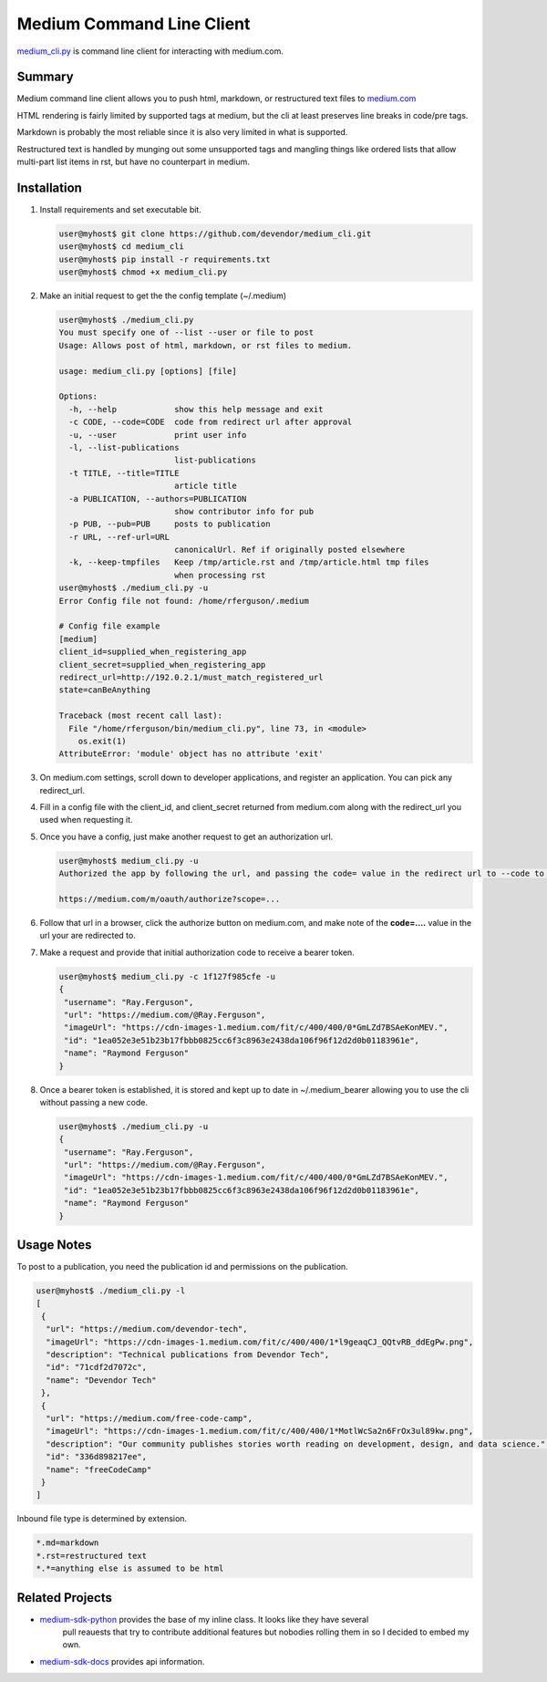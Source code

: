 Medium Command Line Client
==========================

`medium_cli.py`_ is command line client for interacting with medium.com.

Summary
-------

Medium command line client allows you to push html, markdown, or restructured text files to
`medium.com`_

HTML rendering is fairly limited by supported tags at medium, but the cli at least preserves line
breaks in code/pre tags.

Markdown is probably the most reliable since it is also very limited in what is supported.

Restructured text is handled by munging out some unsupported tags and mangling things like
ordered lists that allow multi-part list items in rst, but have no counterpart in medium.

Installation
------------

#. Install requirements and set executable bit.

   .. code-block:: console

      user@myhost$ git clone https://github.com/devendor/medium_cli.git
      user@myhost$ cd medium_cli
      user@myhost$ pip install -r requirements.txt
      user@myhost$ chmod +x medium_cli.py

#. Make an initial request to get the the config template (~/.medium)

   .. code-block:: console

      user@myhost$ ./medium_cli.py
      You must specify one of --list --user or file to post
      Usage: Allows post of html, markdown, or rst files to medium.

      usage: medium_cli.py [options] [file]

      Options:
        -h, --help            show this help message and exit
        -c CODE, --code=CODE  code from redirect url after approval
        -u, --user            print user info
        -l, --list-publications
                              list-publications
        -t TITLE, --title=TITLE
                              article title
        -a PUBLICATION, --authors=PUBLICATION
                              show contributor info for pub
        -p PUB, --pub=PUB     posts to publication
        -r URL, --ref-url=URL
                              canonicalUrl. Ref if originally posted elsewhere
        -k, --keep-tmpfiles   Keep /tmp/article.rst and /tmp/article.html tmp files
                              when processing rst
      user@myhost$ ./medium_cli.py -u
      Error Config file not found: /home/rferguson/.medium

      # Config file example
      [medium]
      client_id=supplied_when_registering_app
      client_secret=supplied_when_registering_app
      redirect_url=http://192.0.2.1/must_match_registered_url
      state=canBeAnything

      Traceback (most recent call last):
        File "/home/rferguson/bin/medium_cli.py", line 73, in <module>
          os.exit(1)
      AttributeError: 'module' object has no attribute 'exit'


#. On medium.com settings, scroll down to developer applications, and register an application.
   You can pick any redirect_url.

#. Fill in a config file with the client_id, and client_secret returned from medium.com along with
   the redirect_url you used when requesting it.

   .. code-block:: console
      user@myhost$ cat <<'EOF'>~/.medium
      [medium]
      client_id=supplied_when_registering_app
      client_secret=supplied_when_registering_app
      redirect_url=http://192.0.2.1/must_match_registered_url
      state=eipaik2ieMei0iemoun1queik9leixae
      EOF

#. Once you have a config, just make another request to get an authorization url.

   .. code-block:: console

      user@myhost$ medium_cli.py -u
      Authorized the app by following the url, and passing the code= value in the redirect url to --code to generate a new bearer token

      https://medium.com/m/oauth/authorize?scope=...

#. Follow that url in a browser, click the authorize button on medium.com, and make note of the
   **code=....** value in the url your are redirected to.

#. Make a request and provide that initial authorization code to receive a bearer token.

   .. code-block:: console

      user@myhost$ medium_cli.py -c 1f127f985cfe -u
      {
       "username": "Ray.Ferguson",
       "url": "https://medium.com/@Ray.Ferguson",
       "imageUrl": "https://cdn-images-1.medium.com/fit/c/400/400/0*GmLZd7BSAeKonMEV.",
       "id": "1ea052e3e51b23b17fbbb0825cc6f3c8963e2438da106f96f12d2d0b01183961e",
       "name": "Raymond Ferguson"
      }

#. Once a bearer token is established, it is stored and kept up to date in ~/.medium_bearer allowing
   you to use the cli without passing a new code.

   .. code-block:: console

      user@myhost$ ./medium_cli.py -u
      {
       "username": "Ray.Ferguson",
       "url": "https://medium.com/@Ray.Ferguson",
       "imageUrl": "https://cdn-images-1.medium.com/fit/c/400/400/0*GmLZd7BSAeKonMEV.",
       "id": "1ea052e3e51b23b17fbbb0825cc6f3c8963e2438da106f96f12d2d0b01183961e",
       "name": "Raymond Ferguson"
      }


Usage Notes
-----------

To post to a publication, you need the publication id and permissions on the publication.

.. code-block:: console

   user@myhost$ ./medium_cli.py -l
   [
    {
     "url": "https://medium.com/devendor-tech",
     "imageUrl": "https://cdn-images-1.medium.com/fit/c/400/400/1*l9geaqCJ_QQtvRB_ddEgPw.png",
     "description": "Technical publications from Devendor Tech",
     "id": "71cdf2d7072c",
     "name": "Devendor Tech"
    },
    {
     "url": "https://medium.com/free-code-camp",
     "imageUrl": "https://cdn-images-1.medium.com/fit/c/400/400/1*MotlWcSa2n6FrOx3ul89kw.png",
     "description": "Our community publishes stories worth reading on development, design, and data science.",
     "id": "336d898217ee",
     "name": "freeCodeCamp"
    }
   ]

Inbound file type is determined by extension.

.. code-block:: ini

   *.md=markdown
   *.rst=restructured text
   *.*=anything else is assumed to be html

Related Projects
----------------

* `medium-sdk-python`_ provides the base of my inline class.  It looks like they have several
   pull reauests that try to contribute additional features but nobodies rolling them in so I
   decided to embed my own.
* `medium-sdk-docs`_ provides api information.


.. _medium-sdk-python: https://github.com/Medium/medium-sdk-python/tree/master
.. _medium-sdk-docs: https://github.com/Medium/medium-api-docs
.. _medium.com: https://medium.com
.. _medium_cli.py: https://github.com/devendor/medium_cli.git
